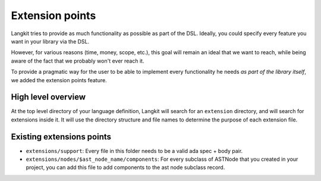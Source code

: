 ****************
Extension points
****************

Langkit tries to provide as much functionality as possible as part of the DSL.
Ideally, you could specify every feature you want in your library via the DSL.

However, for various reasons (time, money, scope, etc.), this goal will remain
an ideal that we want to reach, while being aware of the fact that we probably
won't ever reach it.

To provide a pragmatic way for the user to be able to implement every
functionality he needs *as part of the library itself*, we added the extension
points feature.

High level overview
===================

At the top level directory of your language definition, Langkit will search for
an ``extension`` directory, and will search for extensions inside it. It will
use the directory structure and file names to determine the purpose of each
extension file.

Existing extensions points
==========================

* ``extensions/support``: Every file in this folder needs to be a valid ada spec
  + body pair.

* ``extensions/nodes/$ast_node_name/components``: For every subclass of ASTNode
  that you created in your project, you can add this file to add components to
  the ast node subclass record.

